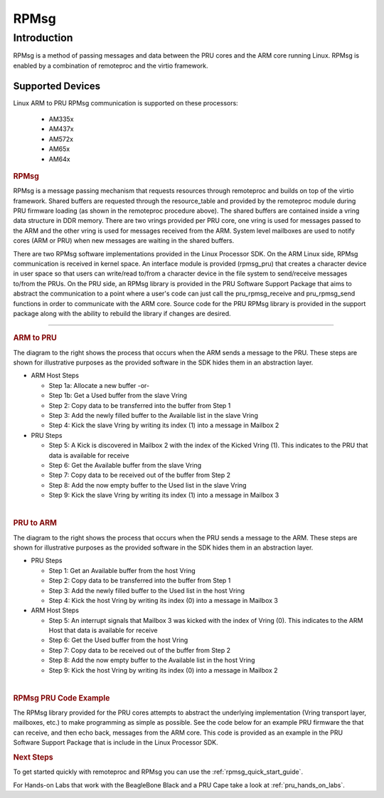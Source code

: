 .. _pru_rpmsg:

RPMsg
-----

Introduction
^^^^^^^^^^^^

RPMsg is a method of passing messages and data between the PRU cores and
the ARM core running Linux. RPMsg is
enabled by a combination of remoteproc and the virtio framework.

Supported Devices
"""""""""""""""""

Linux ARM to PRU RPMsg communication is supported on these processors:

 * AM335x

 * AM437x

 * AM572x

 * AM65x

 * AM64x

.. rubric:: RPMsg
   :name: rpmsg

RPMsg is a message passing mechanism that requests resources through
remoteproc and builds on top of the virtio framework. Shared buffers are
requested through the resource_table and provided by the remoteproc
module during PRU firmware loading (as shown in the remoteproc procedure
above). The shared buffers are contained inside a vring data structure
in DDR memory. There are two vrings provided per PRU core, one vring is
used for messages passed to the ARM and the other vring is used for
messages received from the ARM. System level mailboxes are used to
notify cores (ARM or PRU) when new messages are waiting in the shared
buffers.

There are two RPMsg software implementations provided in the Linux
Processor SDK. On the ARM Linux side, RPMsg communication is received in
kernel space. An interface module is provided (rpmsg_pru) that creates
a character device in user space so that users can write/read to/from a
character device in the file system to send/receive messages to/from the
PRUs. On the PRU side, an RPMsg library is provided in the PRU Software
Support Package that aims to abstract the communication to a point where
a user's code can just call the pru_rpmsg_receive and pru_rpmsg_send
functions in order to communicate with the ARM core. Source code for the
PRU RPMsg library is provided in the support package along with the
ability to rebuild the library if changes are desired.

.. Image:: /images/Rpmsg_diagram_2_0_2_11.PNG

--------------

.. rubric:: ARM to PRU
   :name: arm-to-pru

.. raw:: html

   <div class="floatright">

.. Image:: /images/Arm-to-pru.PNG

.. raw:: html

   </div>

The diagram to the right shows the process that occurs when the ARM
sends a message to the PRU. These steps are shown for illustrative
purposes as the provided software in the SDK hides them in an
abstraction layer.

-  ARM Host Steps

   -  Step 1a: Allocate a new buffer
      -or-
   -  Step 1b: Get a Used buffer from the slave Vring
   -  Step 2: Copy data to be transferred into the buffer from Step 1
   -  Step 3: Add the newly filled buffer to the Available list in the
      slave Vring
   -  Step 4: Kick the slave Vring by writing its index (1) into a
      message in Mailbox 2

-  PRU Steps

   -  Step 5: A Kick is discovered in Mailbox 2 with the index of the
      Kicked Vring (1). This indicates to the PRU that data is available
      for receive
   -  Step 6: Get the Available buffer from the slave Vring
   -  Step 7: Copy data to be received out of the buffer from Step 2
   -  Step 8: Add the now empty buffer to the Used list in the slave
      Vring
   -  Step 9: Kick the slave Vring by writing its index (1) into a
      message in Mailbox 3

| 

.. rubric:: PRU to ARM
   :name: pru-to-arm

.. raw:: html

   <div class="floatright">

.. Image:: /images/Pru-to-arm.PNG

.. raw:: html

   </div>

The diagram to the right shows the process that occurs when the PRU
sends a message to the ARM. These steps are shown for illustrative
purposes as the provided software in the SDK hides them in an
abstraction layer.

-  PRU Steps

   -  Step 1: Get an Available buffer from the host Vring
   -  Step 2: Copy data to be transferred into the buffer from Step 1
   -  Step 3: Add the newly filled buffer to the Used list in the host
      Vring
   -  Step 4: Kick the host Vring by writing its index (0) into a
      message in Mailbox 3

-  ARM Host Steps

   -  Step 5: An interrupt signals that Mailbox 3 was kicked with the
      index of Vring (0). This indicates to the ARM Host that data is
      available for receive
   -  Step 6: Get the Used buffer from the host Vring
   -  Step 7: Copy data to be received out of the buffer from Step 2
   -  Step 8: Add the now empty buffer to the Available list in the host
      Vring
   -  Step 9: Kick the host Vring by writing its index (0) into a
      message in Mailbox 2

| 

.. rubric:: RPMsg PRU Code Example
   :name: rpmsg-pru-code-example

| The RPMsg library provided for the PRU cores attempts to abstract the
  underlying implementation (Vring transport layer, mailboxes, etc.) to
  make programming as simple as possible. See the code below for an
  example PRU firmware the that can receive, and then echo back,
  messages from the ARM core. This code is provided as an example in the
  PRU Software Support Package that is include in the Linux Processor
  SDK.

.. Image:: /images/Rpmsg_code.PNG

.. rubric:: Next Steps
   :name: next-steps

To get started quickly with remoteproc and RPMsg you can use the
:ref:`rpmsg_quick_start_guide`.

For Hands-on Labs that work with the BeagleBone Black and a PRU Cape take a look
at :ref:`pru_hands_on_labs`.

